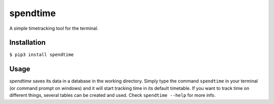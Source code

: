 spendtime
=========

A simple timetracking tool for the terminal.

Installation
------------

``$ pip3 install spendtime``

Usage
-----

*spendtime* saves its data in a database in the working directory.
Simply type the command ``spendtime`` in your terminal (or command
prompt on windows) and it will start tracking time in its default
timetable. If you want to track time on different things, several tables
can be created and used. Check ``spendtime --help`` for more info.
